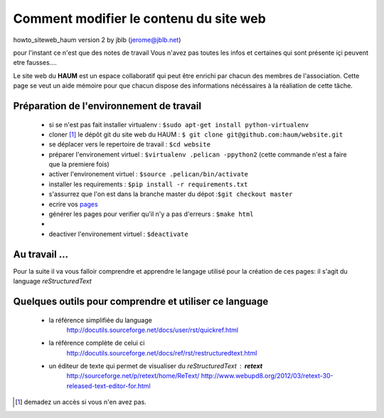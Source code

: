 =======================================
Comment modifier le contenu du site web
=======================================

howto_siteweb_haum version 2 by jblb (jerome@jblb.net)

pour l'instant ce n'est que des notes de travail
Vous n'avez pas toutes les infos et certaines qui sont présente içi peuvent etre fausses....


Le site web du **HAUM** est un espace collaboratif qui peut être enrichi par chacun des membres de l'association. Cette page se veut un aide mémoire pour que chacun dispose des informations nécéssaires à la réaliation de cette tâche.

Préparation de l'environnement de travail
`````````````````````````````````````````


	- si se n'est pas fait installer virtualenv : ``$sudo apt-get install python-virtualenv``
	- cloner [#]_ le dépôt git du site web du HAUM : ``$ git clone git@github.com:haum/website.git``
	- se déplacer vers le repertoire de travail : ``$cd website``
	- préparer l'environement virtuel : ``$virtualenv .pelican -ppython2`` (cette commande n'est a faire que la premiere fois)
	- activer l'environement virtuel : ``$source .pelican/bin/activate``
	- installer les requirements : ``$pip install -r requirements.txt``
	- s'assurrez que l'on est dans la branche master du dépot :``$git checkout master``
	- ecrire vos pages_
	- générer les pages pour verifier qu'il n'y a pas d'erreurs : ``$make html`` 
	-
	- deactiver l'environement virtuel : ``$deactivate``

.. _pages:

Au travail ...
``````````````

Pour la suite il va vous falloir comprendre et apprendre le langage utilisé pour la création de ces pages: il s'agit du language *reStructuredText*

Quelques outils pour comprendre et utiliser ce language
```````````````````````````````````````````````````````

    - la référence simplifiée du language
        http://docutils.sourceforge.net/docs/user/rst/quickref.html
    - la référence complète de celui ci
        http://docutils.sourceforge.net/docs/ref/rst/restructuredtext.html
    - un éditeur de texte qui permet de visualiser du *reStructuredText* :  **retext**
        http://sourceforge.net/p/retext/home/ReText/
        http://www.webupd8.org/2012/03/retext-30-released-text-editor-for.html




.. [#] demadez un accès si vous n'en avez pas.

